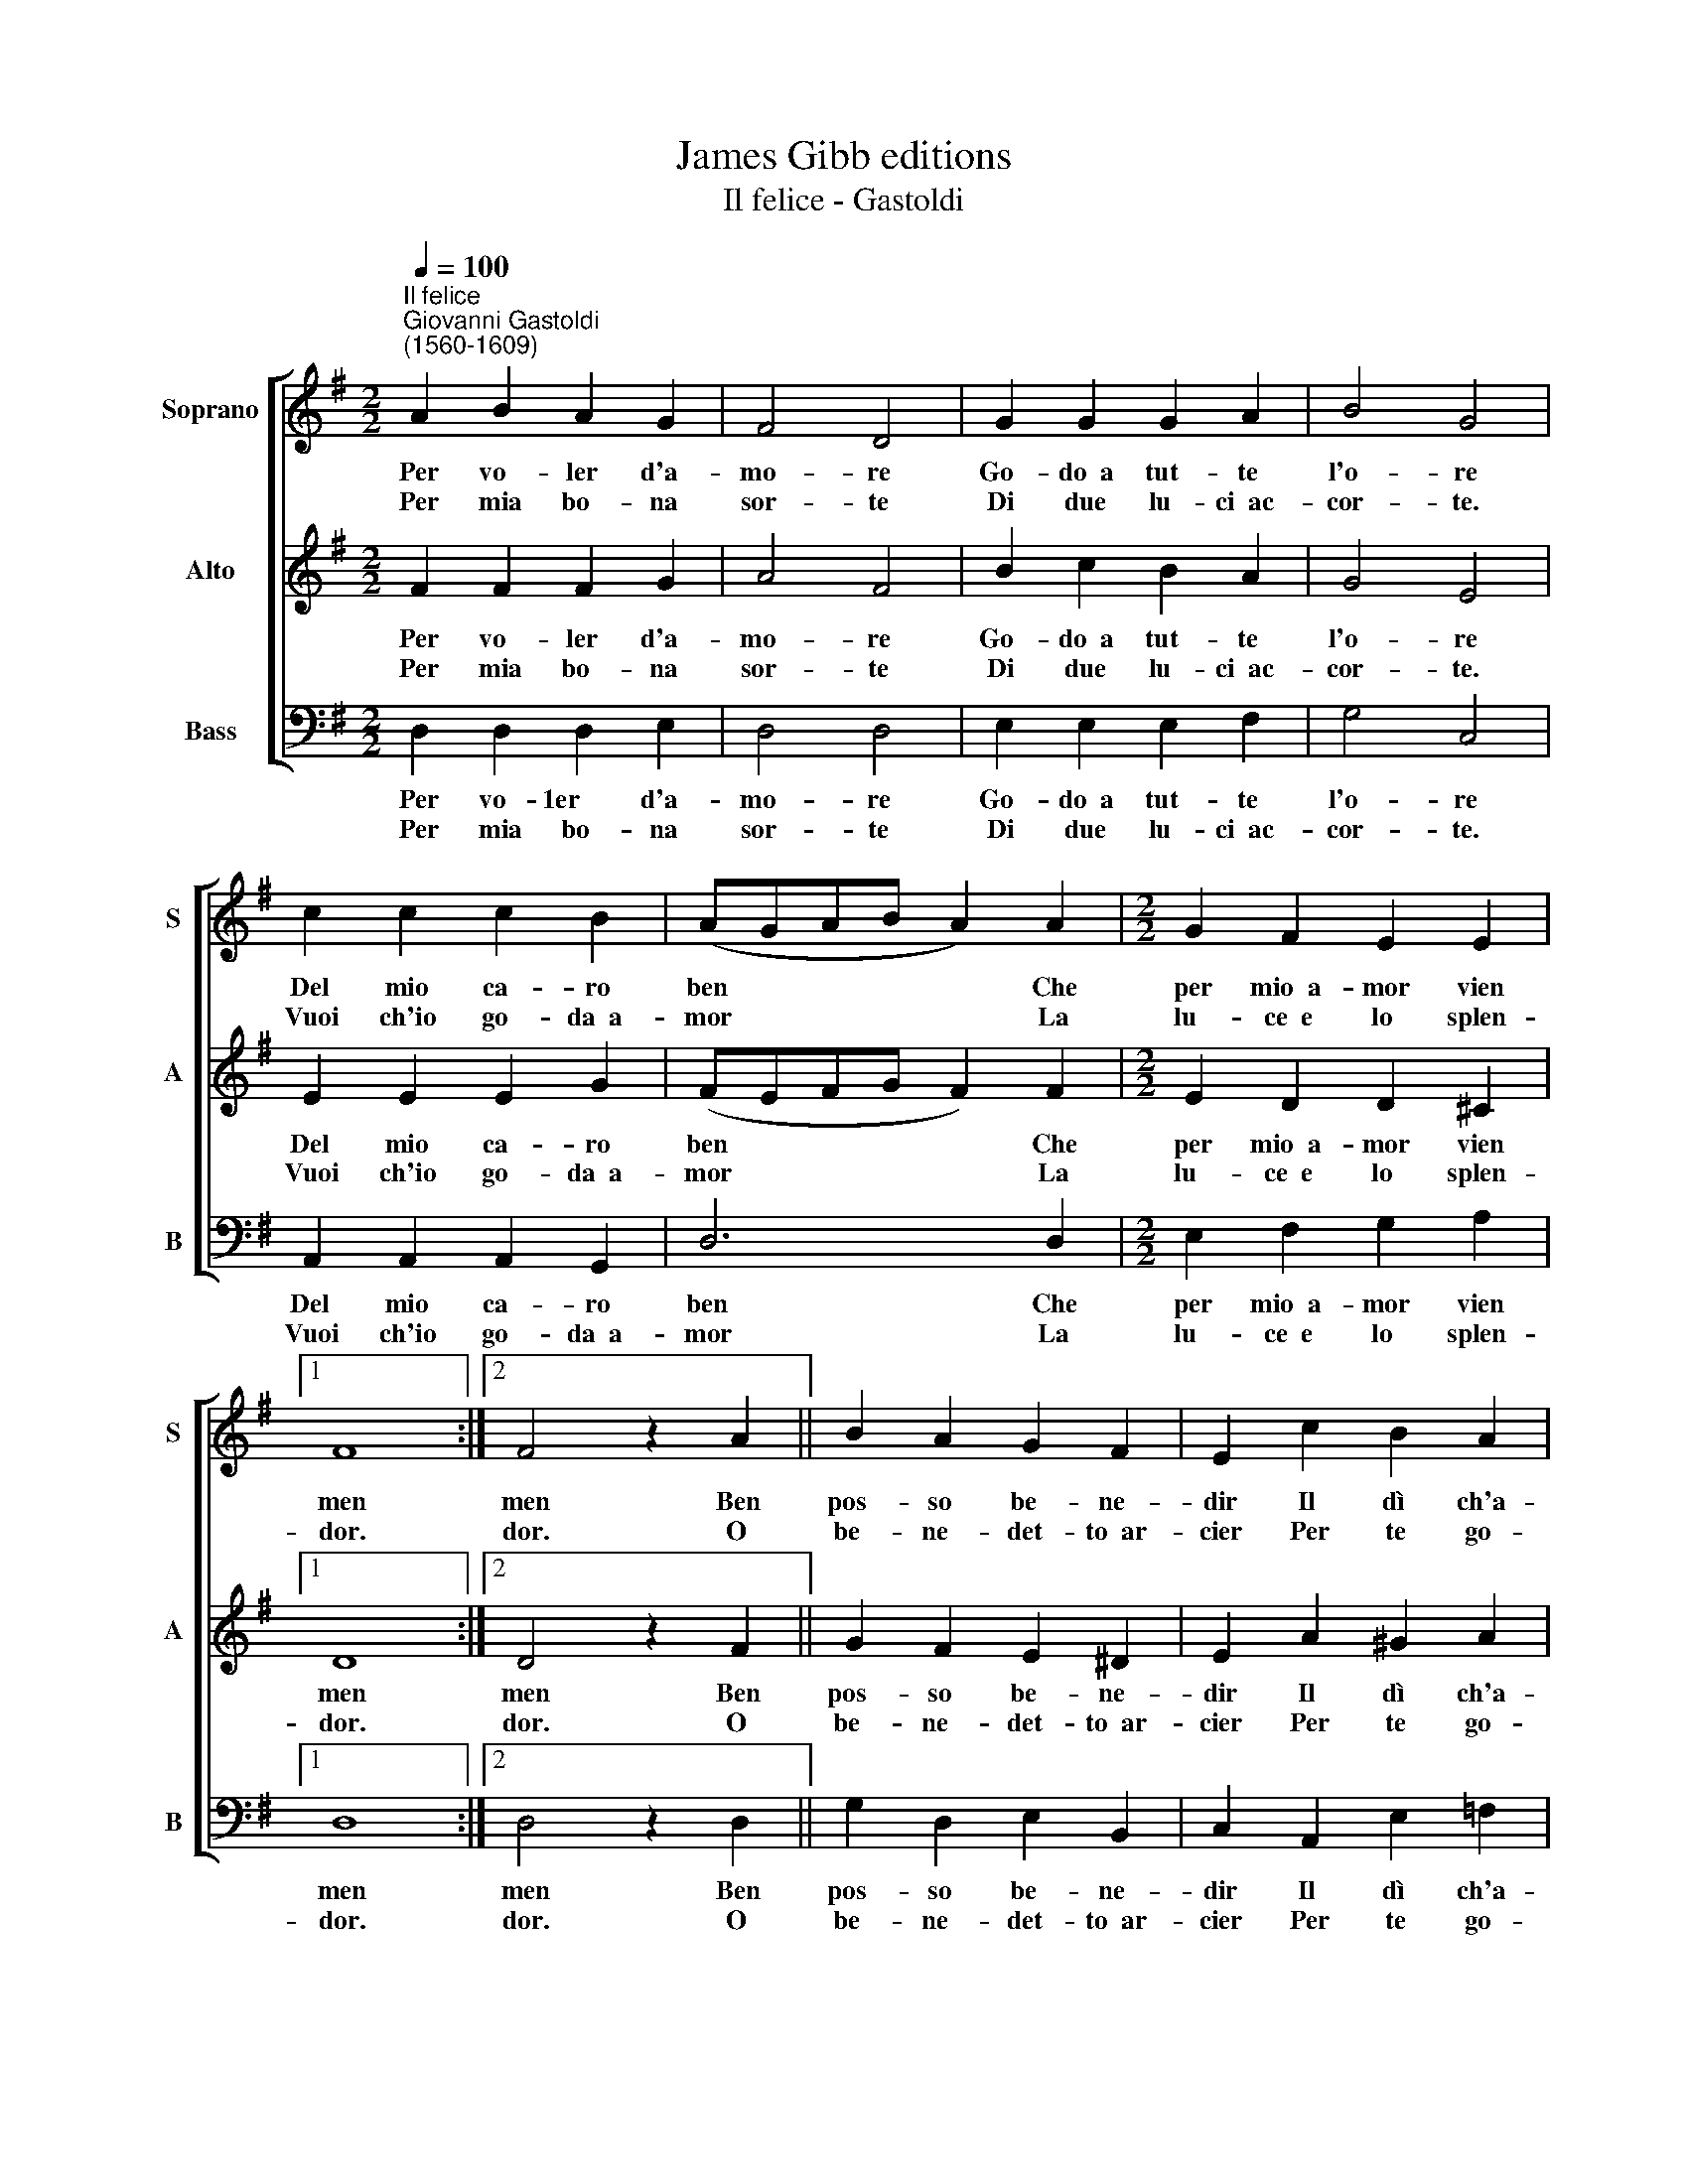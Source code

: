 X:1
T:James Gibb editions
T:Il felice - Gastoldi
%%score [ 1 2 3 ]
L:1/8
Q:1/4=100
M:2/2
K:G
V:1 treble nm="Soprano" snm="S"
V:2 treble nm="Alto" snm="A"
V:3 bass nm="Bass" snm="B"
V:1
"^Il felice""^Giovanni Gastoldi\n(1560-1609)" A2 B2 A2 G2 | F4 D4 | G2 G2 G2 A2 | B4 G4 | %4
w: Per vo- ler d'a-|mo- re|Go- do~~a tut- te|l'o- re|
w: ||||
w: Per mia bo- na|sor- te|Di due lu- ci~~ac-|cor- te.|
 c2 c2 c2 B2 | (AGAB A2) A2 |[M:2/2] G2 F2 E2 E2 |1 F8 :|2 F4 z2 A2 || B2 A2 G2 F2 | E2 c2 B2 A2 | %11
w: Del mio ca- ro|ben * * * * Che|per mio~~a- mor vien|men|men Ben|pos- so be- ne-|dir Il dì ch'a-|
w: |||||||
w: Vuoi ch'io go- da~~a-|mor * * * * La|lu- ce~~e lo splen-|dor.|dor. O|be- ne- det- to~~ar-|cier Per te go-|
 ^G2 A2 A2 G2 | A4 z2 c2 | B2 A2 B2 ^c2 | d4 B4 | c2 B2 A2 A2 | B4 |: z2 d2 | d2 c2 B2 B2 | %19
w: mor tol- si~~a ser-|vir. Ne|mai vo- glio res-|tar Di|lui non se- gui-|tal|||
w: ||||||E|vò can- tar o-|
w: do o- gni pie-|cer, E|se- gua ciò che|vuol Con|te vò vi- ver|sol.|||
 A2 A2 B2 A2 | G2 F2 E2 E2 | F4 :| %22
w: |||
w: gnor Vi- va l'a-|mor, vi- va l'a-|mor.|
w: |||
V:2
 F2 F2 F2 G2 | A4 F4 | B2 c2 B2 A2 | G4 E4 | E2 E2 E2 G2 | (FEFG F2) F2 |[M:2/2] E2 D2 D2 ^C2 |1 %7
w: Per vo- ler d'a-|mo- re|Go- do~~a tut- te|l'o- re|Del mio ca- ro|ben * * * * Che|per mio~~a- mor vien|
w: |||||||
w: Per mia bo- na|sor- te|Di due lu- ci~~ac-|cor- te.|Vuoi ch'io go- da~~a-|mor * * * * La|lu- ce~~e lo splen-|
 D8 :|2 D4 z2 F2 || G2 F2 E2 ^D2 | E2 A2 ^G2 A2 | B2 c2 B2 B2 | A4 z2 E2 | E2 F2 G2 E2 | F4 G4 | %15
w: men|men Ben|pos- so be- ne-|dir Il dì ch'a-|moi- tol- si~~a ser-|vir. Ne|mai vo- glio res-|tar Di|
w: ||||||||
w: dor.|dor. O|be- ne- det- to~~ar-|cier Per te go-|do o- gni pie-|cer, E|se- gua ciò che|vuol Con|
 E2 G2 G2 F2 | G4 |: z2 B2 | B2 A2 A2 ^G2 | A2 F2 !courtesy!=G2 F2 | E2 D2 D2 ^C2 | D4 :| %22
w: lui non se- gui-|tar||||||
w: ||E|vò can- tar o-|gnor Vi- va l'a-|mor, vi- va l'a-|mor.|
w: te vò vi- ver|sol.||||||
V:3
 D,2 D,2 D,2 E,2 | D,4 D,4 | E,2 E,2 E,2 F,2 | G,4 C,4 | A,,2 A,,2 A,,2 G,,2 | D,6 D,2 | %6
w: Per vo- 1er d'a-|mo- re|Go- do~~a tut- te|l'o- re|Del mio ca- ro|ben Che|
w: ||||||
w: Per mia bo- na|sor- te|Di due lu- ci~~ac-|cor- te.|Vuoi ch'io go- da~~a-|mor La|
[M:2/2] E,2 F,2 G,2 A,2 |1 D,8 :|2 D,4 z2 D,2 || G,2 D,2 E,2 B,,2 | C,2 A,,2 E,2 =F,2 | %11
w: per mio~~a- mor vien|men|men Ben|pos- so be- ne-|dir Il dì ch'a-|
w: |||||
w: lu- ce~~e lo splen-|dor.|dor. O|be- ne- det- to~~ar-|cier Per te go-|
 E,2 C,2 D,2 E,2 | A,,4 z2 A,2 | G,2 F,2 E,2 A,2 | D,4 G,4 | C,2 A,,2 D,2 D,2 | G,,4 |: z2 G,2 | %18
w: mol tol- si~~a ser-|vir. Ne|mai vo- glio res-|tar Di|lui non se- gui-|tar||
w: ||||||E|
w: do o- gni pie-|cer, E|se- gua ciò che|vuol Con|te vò vi- ver|sol.||
 G,2 A,2 E,2 E,2 | A,,2 D,2 B,,2 D,2 | G,,2 G,,2 A,,2 A,,2 | D,4 :| %22
w: ||||
w: vò can- tar o-|gnor Vi- va l'a-|mor, vi- va l'a-|mor.|
w: ||||

